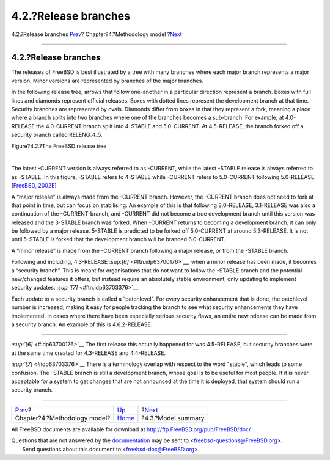=====================
4.2.?Release branches
=====================

.. raw:: html

   <div class="navheader">

4.2.?Release branches
`Prev <methodology-model.html>`__?
Chapter?4.?Methodology model
?\ `Next <model-summary.html>`__

--------------

.. raw:: html

   </div>

.. raw:: html

   <div class="section">

.. raw:: html

   <div class="titlepage" xmlns="">

.. raw:: html

   <div>

.. raw:: html

   <div>

4.2.?Release branches
---------------------

.. raw:: html

   </div>

.. raw:: html

   </div>

.. raw:: html

   </div>

The releases of FreeBSD is best illustrated by a tree with many branches
where each major branch represents a major version. Minor versions are
represented by branches of the major branches.

In the following release tree, arrows that follow one-another in a
particular direction represent a branch. Boxes with full lines and
diamonds represent official releases. Boxes with dotted lines represent
the development branch at that time. Security branches are represented
by ovals. Diamonds differ from boxes in that they represent a fork,
meaning a place where a branch splits into two branches where one of the
branches becomes a sub-branch. For example, at 4.0-RELEASE the
4.0-CURRENT branch split into 4-STABLE and 5.0-CURRENT. At 4.5-RELEASE,
the branch forked off a security branch called RELENG\_4\_5.

.. raw:: html

   <div class="figure">

.. raw:: html

   <div class="figure-title">

Figure?4.2.?The FreeBSD release tree

.. raw:: html

   </div>

.. raw:: html

   <div class="figure-contents">

.. raw:: html

   <div class="mediaobject">

|The FreeBSD release tree|

.. raw:: html

   </div>

.. raw:: html

   </div>

.. raw:: html

   </div>

| 

The latest -CURRENT version is always referred to as -CURRENT, while the
latest -STABLE release is always referred to as -STABLE. In this figure,
-STABLE refers to 4-STABLE while -CURRENT refers to 5.0-CURRENT
following 5.0-RELEASE. [`FreeBSD,
2002E <bibliography.html#freebsd-releng>`__]

A “major release” is always made from the -CURRENT branch. However, the
-CURRENT branch does not need to fork at that point in time, but can
focus on stabilising. An example of this is that following 3.0-RELEASE,
3.1-RELEASE was also a continuation of the -CURRENT-branch, and -CURRENT
did not become a true development branch until this version was released
and the 3-STABLE branch was forked. When -CURRENT returns to becoming a
development branch, it can only be followed by a major release. 5-STABLE
is predicted to be forked off 5.0-CURRENT at around 5.3-RELEASE. It is
not until 5-STABLE is forked that the development branch will be branded
6.0-CURRENT.

A “minor release” is made from the -CURRENT branch following a major
release, or from the -STABLE branch.

Following and including, 4.3-RELEASE`:sup:`[6]` <#ftn.idp63700176>`__,
when a minor release has been made, it becomes a “security branch”. This
is meant for organisations that do not want to follow the -STABLE branch
and the potential new/changed features it offers, but instead require an
absolutely stable environment, only updating to implement security
updates. `:sup:`[7]` <#ftn.idp63703376>`__

Each update to a security branch is called a “patchlevel”. For every
security enhancement that is done, the patchlevel number is increased,
making it easy for people tracking the branch to see what security
enhancements they have implemented. In cases where there have been
especially serious security flaws, an entire new release can be made
from a security branch. An example of this is 4.6.2-RELEASE.

.. raw:: html

   <div class="footnotes">

--------------

.. raw:: html

   <div id="ftn.idp63700176" class="footnote">

`:sup:`[6]` <#idp63700176>`__ The first release this actually happened
for was 4.5-RELEASE, but security branches were at the same time created
for 4.3-RELEASE and 4.4-RELEASE.

.. raw:: html

   </div>

.. raw:: html

   <div id="ftn.idp63703376" class="footnote">

`:sup:`[7]` <#idp63703376>`__ There is a terminology overlap with
respect to the word "stable", which leads to some confusion. The -STABLE
branch is still a development branch, whose goal is to be useful for
most people. If it is never acceptable for a system to get changes that
are not announced at the time it is deployed, that system should run a
security branch.

.. raw:: html

   </div>

.. raw:: html

   </div>

.. raw:: html

   </div>

.. raw:: html

   <div class="navfooter">

--------------

+--------------------------------------+-----------------------------------+------------------------------------+
| `Prev <methodology-model.html>`__?   | `Up <methodology-model.html>`__   | ?\ `Next <model-summary.html>`__   |
+--------------------------------------+-----------------------------------+------------------------------------+
| Chapter?4.?Methodology model?        | `Home <index.html>`__             | ?4.3.?Model summary                |
+--------------------------------------+-----------------------------------+------------------------------------+

.. raw:: html

   </div>

All FreeBSD documents are available for download at
http://ftp.FreeBSD.org/pub/FreeBSD/doc/

| Questions that are not answered by the
  `documentation <http://www.FreeBSD.org/docs.html>`__ may be sent to
  <freebsd-questions@FreeBSD.org\ >.
|  Send questions about this document to <freebsd-doc@FreeBSD.org\ >.

.. |The FreeBSD release tree| image:: branches.png
